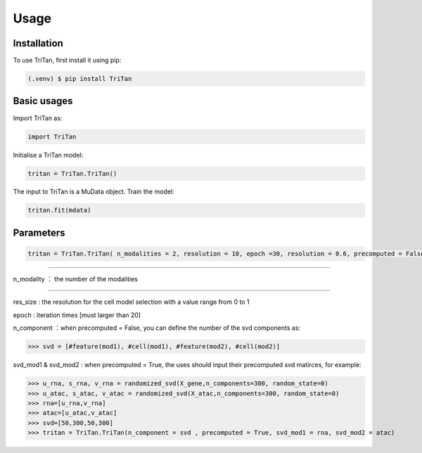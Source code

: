 Usage
=====

.. _installation:

Installation
------------

To use TriTan, first install it using pip:

.. code-block:: console

    (.venv) $ pip install TriTan

Basic usages
-----------

Import TriTan as:

.. code-block:: python

   import TriTan

Initialise a TriTan model:

.. code-block:: python

    tritan = TriTan.TriTan()

The input to TriTan is a MuData object.
Train the model:

.. code-block:: python

    tritan.fit(mdata)

Parameters
-----------

.. code-block:: python

    tritan = TriTan.TriTan( n_modalities = 2, resolution = 10, epoch =30, resolution = 0.6, precomputed = False, svd_mod1= None, svd_mod2 = None, sparse = False, n_component= [20,50,20,50])

---------------------------------------------------------------------------------------------------------------------------------------------

n_modality ： the number of the modalities 

-----------

res_size : the resolution for the cell model selection with a value range from 0 to 1

epoch : iteration times [must larger than 20]

n_component ：when precomputed = False, you can define the number of the svd components as:

>>> svd = [#feature(mod1), #cell(mod1), #feature(mod2), #cell(mod2)]

svd_mod1 & svd_mod2 : when precomputed = True, the uses should input their precomputed svd matirces, for example:

>>> u_rna, s_rna, v_rna = randomized_svd(X_gene,n_components=300, random_state=0)   
>>> u_atac, s_atac, v_atac = randomized_svd(X_atac,n_components=300, random_state=0)
>>> rna=[u_rna,v_rna]
>>> atac=[u_atac,v_atac]
>>> svd=[50,300,50,300]
>>> tritan = TriTan.TriTan(n_component = svd , precomputed = True, svd_mod1 = rna, svd_mod2 = atac)



